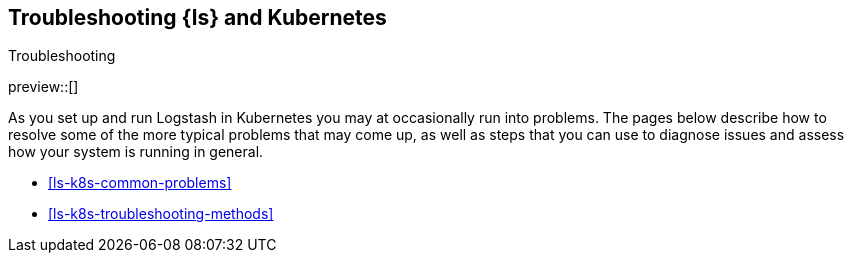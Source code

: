 [[ls-k8s-troubleshooting]]
== Troubleshooting {ls} and Kubernetes
++++
<titleabbrev>Troubleshooting</titleabbrev>
++++



preview::[]

As you set up and run Logstash in Kubernetes you may at occasionally run into problems. The pages below describe how to resolve some of the more typical problems that may come up, as well as steps that you can use to diagnose issues and assess how your system is running in general.

* <<ls-k8s-common-problems>>
* <<ls-k8s-troubleshooting-methods>>
